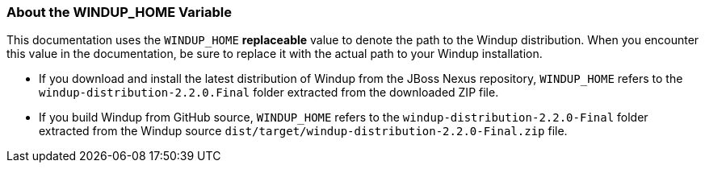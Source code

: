 [[About-the-WINDUP_HOME-Variable]]
=== About the WINDUP_HOME Variable

This documentation uses the `WINDUP_HOME` *replaceable* value to denote the path to the Windup distribution. When you encounter this value in the documentation, be sure to replace it with the actual path to your Windup installation.

* If you download and install the latest distribution of Windup from the JBoss Nexus repository, `WINDUP_HOME` refers to the `windup-distribution-2.2.0.Final` folder extracted from the downloaded ZIP file.
* If you build Windup from GitHub source, `WINDUP_HOME` refers to the `windup-distribution-2.2.0-Final` folder extracted from the Windup source `dist/target/windup-distribution-2.2.0-Final.zip` file.